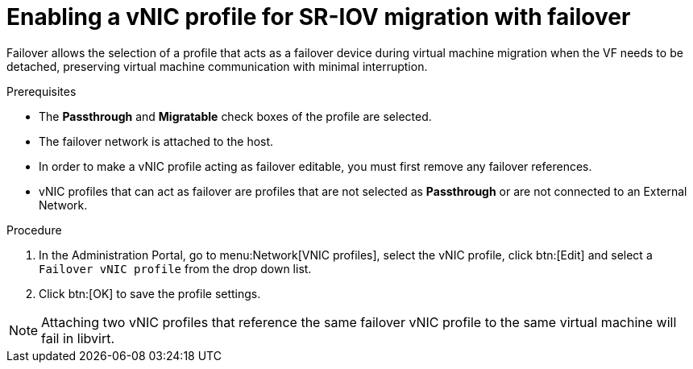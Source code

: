 :_content-type: PROCEDURE
[id="Creating_vNIC_profile_SR_IOV_failover"]

= Enabling a vNIC profile for SR-IOV migration with failover

Failover allows the selection of a profile that acts as a failover device during virtual machine migration when the VF needs to be detached, preserving virtual machine communication with minimal interruption.

.Prerequisites

* The *Passthrough* and *Migratable* check boxes of the profile are selected.
* The failover network is attached to the host.
* In order to make a vNIC profile acting as failover editable, you must first remove any failover references.
* vNIC profiles that can act as failover are profiles that are not selected as *Passthrough* or are not connected to an External Network.

.Procedure
. In the Administration Portal, go to menu:Network[VNIC profiles], select the vNIC profile, click btn:[Edit] and select a `Failover vNIC profile` from the drop down list.
. Click btn:[OK] to save the profile settings.


[NOTE]
====
Attaching two vNIC profiles that reference the same failover vNIC profile to the same virtual machine will fail in libvirt.
====
